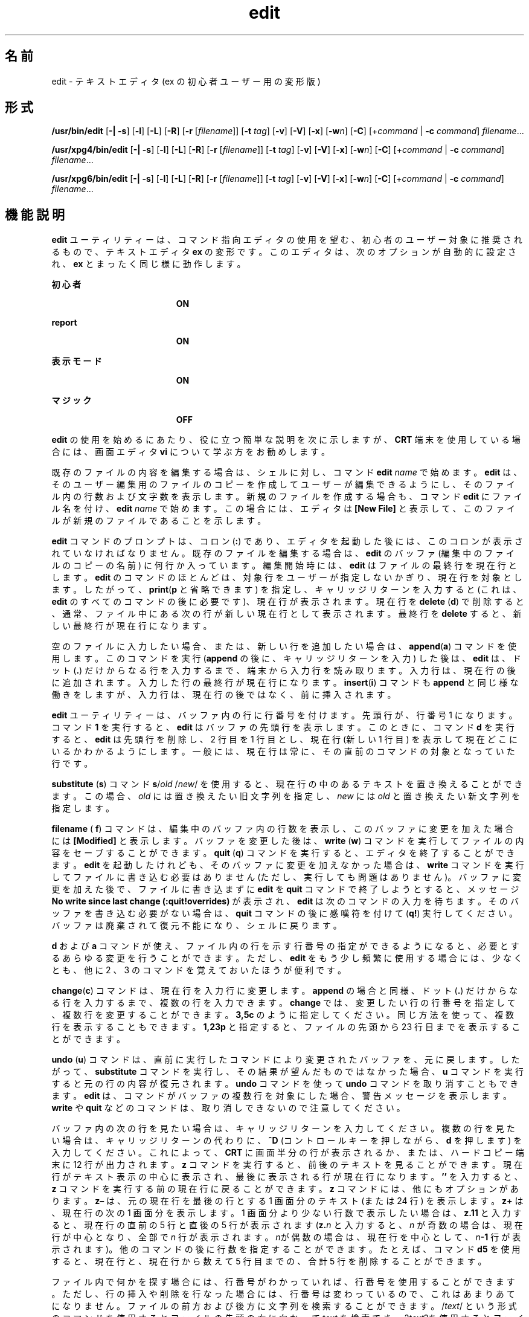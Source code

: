 '\" te
.\" Copyright (c) 2008, Sun Microsystems, Inc. All Rights Reserved.
.\" Copyright (c) 1989 AT&T
.TH edit 1 "2004 年 6 月 11 日" "SunOS 5.11" "ユーザーコマンド"
.SH 名前
edit \- テキストエディタ (ex の初心者ユーザー用の変形版)
.SH 形式
.LP
.nf
\fB/usr/bin/edit\fR [\fB-|\fR \fB-s\fR] [\fB-l\fR] [\fB-L\fR] [\fB-R\fR] [\fB-r\fR [\fIfilename\fR]] [\fB-t\fR \fItag\fR] [\fB-v\fR] [\fB-V\fR] [\fB-x\fR] [\fB-w\fR\fIn\fR] [\fB-C\fR] [+\fIcommand\fR | \fB-c\fR \fIcommand\fR] \fIfilename\fR...
.fi

.LP
.nf
\fB/usr/xpg4/bin/edit\fR [\fB-|\fR \fB-s\fR] [\fB-l\fR] [\fB-L\fR] [\fB-R\fR] [\fB-r\fR [\fIfilename\fR]] [\fB-t\fR \fItag\fR] [\fB-v\fR] [\fB-V\fR] [\fB-x\fR] [\fB-w\fR\fIn\fR] [\fB-C\fR] [+\fIcommand\fR | \fB-c\fR \fIcommand\fR] \fIfilename\fR...
.fi

.LP
.nf
\fB/usr/xpg6/bin/edit\fR [\fB-|\fR \fB-s\fR] [\fB-l\fR] [\fB-L\fR] [\fB-R\fR] [\fB-r\fR [\fIfilename\fR]] [\fB-t\fR \fItag\fR] [\fB-v\fR] [\fB-V\fR] [\fB-x\fR] [\fB-w\fR\fIn\fR] [\fB-C\fR] [+\fIcommand\fR | \fB-c\fR \fIcommand\fR] \fIfilename\fR...
.fi

.SH 機能説明
.sp
.LP
\fBedit\fR ユーティリティーは、コマンド指向エディタの使用を望む、初心者のユーザー対象に推奨されるもので、テキストエディタ \fBex\fR の変形です。このエディタは、次のオプションが自動的に設定され、\fBex\fR とまったく同じ様に動作します。
.sp
.ne 2
.mk
.na
\fB初心者\fR
.ad
.RS 19n
.rt  
\fBON\fR
.RE

.sp
.ne 2
.mk
.na
\fBreport\fR
.ad
.RS 19n
.rt  
\fBON\fR
.RE

.sp
.ne 2
.mk
.na
\fB表示モード\fR
.ad
.RS 19n
.rt  
\fBON\fR
.RE

.sp
.ne 2
.mk
.na
\fBマジック\fR
.ad
.RS 19n
.rt  
\fBOFF\fR
.RE

.sp
.LP
\fBedit\fR の使用を始めるにあたり、役に立つ簡単な説明を次に示しますが、\fBCRT\fR 端末を使用している場合には、画面エディタ \fBvi\fR について学ぶ方をお勧めします。
.sp
.LP
既存のファイルの内容を編集する場合は、シェルに対し、コマンド \fBedit \fR\fIname\fR で始めます。\fBedit\fR は、そのユーザー編集用のファイルのコピーを作成してユーザーが編集できるようにし、そのファイル内の行数および文字数を表示します。新規のファイルを作成する場合も、コマンド \fBedit\fR にファイル名を付け、\fBedit \fR\fIname\fR で始めます。 この場合には、エディタは \fB[New File]\fR と表示して、このファイルが新規のファイルであることを示します。
.sp
.LP
\fBedit\fR コマンドのプロンプトは、コロン (\fB:\fR) であり、エディタを起動した後には、このコロンが表示されていなければなりません。既存のファイルを編集する場合は、\fBedit\fR のバッファ (編集中のファイルのコピーの名前) に何行か入っています。編集開始時には、\fBedit\fR はファイルの最終行を現在行とします。\fBedit\fR のコマンドのほとんどは、対象行をユーザーが指定しないかぎり、現在行を対象とします。したがって、\fBprint\fR(\fBp\fR と省略できます) を指定し、キャリッジリターンを入力すると (これは、\fBedit\fR のすべてのコマンドの後に必要です)、現在行が表示されます。現在行を \fBdelete\fR (\fBd\fR) で削除すると、通常、ファイル中にある次の行が 新しい現在行として表示されます。\fB\fR最終行を \fBdelete\fR すると、新しい最終行が現在行になります。
.sp
.LP
空のファイルに入力したい場合、または、新しい行を追加したい場合は、\fBappend\fR(\fBa\fR) コマンドを使用します。このコマンドを実行 (\fBappend\fR の後に、キャリッジリターンを入力 ) した後は、\fBedit\fR は、ドット (\fB\&.\fR) だけからなる行を入力するまで、端末から入力行を読み取ります。入力行は、現在行の後に追加されます。入力した行の最終行が現在行になります。\fBinsert\fR(\fBi\fR) コマンドも \fBappend\fR と同じ様な働きをしますが、入力行は、現在行の後ではなく、前に挿入されます。
.sp
.LP
\fBedit\fR ユーティリティーは、バッファ内の行に行番号を付けます。先頭行が、行番号 1 になります。コマンド \fB1\fR を実行すると、\fBedit\fR はバッファの先頭行を表示します。このときに、コマンド \fBd\fR を実行すると、\fBedit\fR は先頭行を削除し、2 行目を 1 行目とし、現在行 (新しい 1 行目 ) を表示して現在どこにいるかわかるようにします。\fB\fR一般には、現在行は常に、その直前のコマンドの対象となっていた行です。
.sp
.LP
\fBsubstitute\fR (\fBs\fR) コマンド \fBs\fR/\fIold\fR /\fInew\fR/ を使用すると、現在行の中のあるテキストを置き換えることができます。 この場合、\fIold\fR には置き換えたい旧文字列を指定し、\fInew\fR には \fIold\fR と置き換えたい新文字列を指定します。
.sp
.LP
\fBfilename\fR ( \fBf\fR) コマンドは、編集中のバッファ内の行数を表示し、このバッファに変更を加えた場合には \fB[Modified]\fR と表示します。バッファを変更した後は、\fBwrite\fR (\fBw\fR) コマンドを実行してファイルの内容をセーブすることができます。\fBquit\fR (\fBq\fR) コマンドを実行すると、エディタを終了することができます。\fBedit\fR を起動したけれども、そのバッファに変更を加えなかった場合は、\fBwrite\fR コマンドを実行してファイルに書き込む必要はありません (ただし、実行しても問題はありません)。バッファに変更を加えた後で、ファイルに書き込まずに \fBedit\fR を \fBquit\fR コマンドで終了しようとすると、メッセージ \fBNo write since last change (:quit!overrides)\fR が表示され、\fBedit\fR は次のコマンドの入力を待ちます。そのバッファを書き込む必要がない場合は、\fBquit\fR コマンドの後に感嘆符 を付けて (\fBq!\fR) 実行してください。バッファは廃棄されて復元不能になり、シェルに戻ります。
.sp
.LP
\fBd\fR および \fBa\fR コマンドが使え、ファイル内の行を示す行番号の指定ができるようになると、必要とするあらゆる変更を行うことができます。ただし、\fBedit\fR をもう少し頻繁に使用する場合には、少なくとも、他に 2 、3 のコマンドを覚えておいたほうが便利です。
.sp
.LP
\fBchange\fR(\fBc\fR) コマンドは、現在行を入力行に変更します。\fBappend\fR の場合と同様、ドット (\fB\&.\fR) だけからなる行を入力するまで、複数の行を入力できます。\fBchange\fR では、変更したい行の行番号を指定して、複数行を変更することができます。\fB3,5c\fR のように指定してください。同じ方法を使って、複数行を表示することもできます。 \fB1,23p\fR と指定すると、ファイルの先頭から 23 行目までを表示することができます。
.sp
.LP
\fBundo\fR (\fBu\fR) コマンドは、直前に実行したコマンドにより変更されたバッファを、元に戻します。したがって、\fBsubstitute\fR コマンドを実行し、その結果が望んだものではなかった場合、\fBu\fR コマンドを実行すると元の行の内容が復元されます。\fBundo\fR コマンドを使って \fBundo\fR コマンドを取り消すこともできます。\fBedit\fR は、コマンドがバッファの複数行を対象にした場合、警告メッセージを表示します。\fBwrite\fR や \fBquit\fR などのコマンドは、取り消しできないので注意してください。
.sp
.LP
バッファ内の次の行を見たい場合は、キャリッジリターンを入力してください。複数の行を見たい場合は、キャリッジリターンの代わりに、\fB^D\fR (コントロールキーを押しながら、\fBd\fR を押します) を入力してください。これによって、\fBCRT\fR に画面半分の行が表示されるか、または、ハードコピー端末に 12 行が出力されます。\fBz\fR コマンドを実行すると、前後のテキストを見ることができます。現在行がテキスト表示の中心に表示され、最後に表示される行が現在行になります。\fB\&''\fR を入力すると、\fBz\fR コマンドを実行する前の現在行に戻ることができます。\fBz\fR コマンドには、他にもオプションがあります。 \fBz–\fR は、元の現在行を最後の行とする 1 画面分のテキスト (または 24 行) を表示します。\fBz+\fR は、現在行の次の 1 画面分を表示します。1 画面分より少ない行数で表示したい場合は、\fBz.11\fR と入力すると、現在行の直前の 5 行と直後の 5 行が 表示されます (\fBz.\fR\fIn\fR と入力すると、\fIn\fR が奇数の場合は、現在行が中心となり、全部で \fIn\fR 行が表示されます。\fIn\fRが偶数の場合は、現在行を中心として、\fIn\fR\fB-1\fR 行が表示されます)。他のコマンドの後に行数を指定することができます。たとえば、コマンド \fBd5\fR を使用すると、現在行と、現在行から数えて 5 行目まで の、合計 5 行を削除することができます。
.sp
.LP
ファイル内で何かを探す場合には、行番号がわかっていれば、行番号を使用することができます。ただし、行の挿入や削除を行なった場合には、行番号は変わっているので、これはあまりあてになりません。ファイルの前方および後方に文字列を検索することができます。/\fItext\fR/ という形式のコマンドを使用すると ファイルの先頭の方に向かって \fItext\fR を検索でき、?\fItext\fR?を使用するとファイルの最後の方に向かって \fItext\fR を検索できます。検索がファイルの終わりに到達しても \fItext\fR が見つからなかった場合は、ラップして元の場所まで検索を続けます。この検索の便利な機能に /^\fItext\fR/ という形式の検索があり、これは、行の先頭にある \fItext\fR を検索します。同様に /\fItext\fR$/ は、行の終わりにある \fItext\fR を検索します。どちらのコマンドも、最後に付ける \fB/\fR または \fB?\fR を省略することができます。
.sp
.LP
現在行を表す記号名として、ドット (\fB\&.\fR) があり、これは行の範囲指定の際に最も便利です。\fB\&.,$p\fR のように指定すると、現在行から、ファイルの最終行までが表示されます。ファイルの最終行に移動するには、最終行を表す記号名 $ を使用して参照することができます。したがって、コマンド \fB$d\fR は、ファイルの最終行を削除し、現在行は変わりません。行参照では、算術式も使用できます。たとえば、\fB$\fR\fB-5\fR は、最終行の前の行から数えて 5 番目の行を表し、\fB\&.+20\fR は、現在行の次の行から数えて 20 番目の行を表します。
.sp
.LP
現在行を見つけるには、\fB`.='\fR  と入力します。テキストのある部分を、ファイル内またはファイル間で、移動またはコピーする場合に便利です。コピーまたは移動したい行の、最初と最後の行番号を調べます。10 行目から 20 行目を移動する場合は、\fB10,20d a\fR と入力すると、これらの行はファイルから削除され、\fBa\fR という名前のバッファに入ります。\fBedit\fR には、このようなバッファが、\fBa\fR から \fBz\fR まで 26 個あります。バッファ \fBa\fR の内容を現在行の後に入れるには、\fBput a\fR と入力します。これらの行を別のファイルに移動またはコピーする場合には、行をコピーした後に \fBedit\fR (\fBe\fR) コマンドを実行します。このとき、\fBedit chapter2\fR のように、\fBe\fR コマンドの後に編集したい別のファイルの名前を指定します。削除しないで行をコピーする場合には、\fBd\fR の代わりに \fByank\fR(\fBy\fR) を使用してください。1 つのファイル内だけで移動またはコピーする場合には、名前付きバッファを使用する必要はありません。たとえば、10 行目から 20 行目を ファイルの末尾に移動するには、\fB10,20m $\fR と入力します。
.SH オプション
.sp
.LP
次のオプションは、\fBex\fR(1) 内で \fBset\fR コマンドを使用することによって、オン/オフを切り替えることができます。
.sp
.ne 2
.mk
.na
\fB\fB-C\fR\fR
.ad
.RS 25n
.rt  
暗号化オプション。前述の \fB-x\fR オプションと同様ですが、唯一の違いは \fBex\fR の \fBC\fR コマンドをシミュレートする点です。\fB\fR\fBC\fR コマンドは \fBex\fR の \fBX\fR コマンドに似ていますが、読み取られたテキストがすべて暗号化されているとみなされる点のみ異なります。
.RE

.sp
.ne 2
.mk
.na
\fB\fB-l\fR\fR
.ad
.RS 25n
.rt  
LISP プログラムの編集用にセットアップします。
.RE

.sp
.ne 2
.mk
.na
\fB\fB-L\fR\fR
.ad
.RS 25n
.rt  
エディタまたはシステムのクラッシュが 原因で保存されたファイルの名前をすべて表示します。
.RE

.sp
.ne 2
.mk
.na
\fB\fB-R\fR\fR
.ad
.RS 25n
.rt  
読み取り専用モード。読み取り専用フラグが設定され、ファイルの不慮の上書きを防ぎます。\fB\fR\fB\fR
.RE

.sp
.ne 2
.mk
.na
\fB\fB-r\fR\fI filename\fR\fR
.ad
.RS 25n
.rt  
エディタもしくはシステムのクラッシュが発生した後で、\fIfilename\fR が示すファイルを編集します。 (クラッシュが発生したときにバッファの中にあった \fIfilename\fR のバージョンを回復します)。
.RE

.sp
.ne 2
.mk
.na
\fB\fB-t\fR\fI tag\fR \fR
.ad
.RS 25n
.rt  
\fItag\fR が示すタグを含むファイルを編集します。そのタグが 定義されている地点が編集開始地点となります。
.RE

.sp
.ne 2
.mk
.na
\fB\fB-v\fR\fR
.ad
.RS 25n
.rt  
\fBvi\fR を使った編集の画面表示を開始します。単に \fBvi\fR コマンドを入力しても同様に実行できます。
.RE

.sp
.ne 2
.mk
.na
\fB\fB-V\fR \fR
.ad
.RS 25n
.rt  
冗長。\fBex\fR コマンドが標準入力によって読み込まれる場合に、その入力を標準エラーに反映します。シェルスクリプト中の \fBex\fR コマンドを実行する場合に役に立ちます。
.RE

.sp
.ne 2
.mk
.na
\fB\fB-x\fR\fR
.ad
.RS 25n
.rt  
暗号化オプション。これを指定すると、\fBedit\fR は、\fBex\fR の \fBX\fR コマンドをシミュレートし、ユーザーにキーの入力を求めます。このキーを使って、\fBcrypt\fR コマンドのアルゴリズムに従い、テキストを暗号化したり、暗号を解除したりします。\fBX\fRコマンドは、読み取ったテキストが暗号化されているかどうかを判別します。また、一時バッファファイルも \fB-x\fR オプションに対して入力したキーの変形バージョンを用いて暗号化されます。
.RE

.sp
.ne 2
.mk
.na
\fB\fB-w\fR\fIn\fR\fR
.ad
.RS 25n
.rt  
デフォルト時のウィンドウサイズとして \fIn\fR を設定します。これは、低速の回線でエディタを使用するときに役に立ちます。
.RE

.sp
.ne 2
.mk
.na
\fB\fB+\fR\fIcommand\fR | \fB-c\fR\fI command\fR\fR
.ad
.RS 25n
.rt  
\fBcommand\fR で示したエディタコマンドを冒頭に実行して編集処理を開始します。通常は、検索または位置指定用のコマンドが用いられます。
.RE

.sp
.ne 2
.mk
.na
\fB\fB-\fR | \fB-s\fR \fR
.ad
.RS 25n
.rt  
ユーザーへのすべての対話型フィードバックを抑制します。編集スクリプト実行時に役に立ちます。
.RE

.sp
.LP
\fIfilename\fR 引数は編集対象の 1 つまたは複数のファイルを示します。
.SH 属性
.sp
.LP
属性についての詳細は、マニュアルページの \fBattributes\fR(5) を参照してください。
.SS "/usr/bin/edit"
.sp

.sp
.TS
tab() box;
lw(2.75i) lw(2.75i) 
lw(2.75i) lw(2.75i) 
.
\fB属性タイプ\fR\fB属性値\fR
使用条件system/core-os
CSI有効
.TE

.SS "/usr/xpg4/bin/edit"
.sp

.sp
.TS
tab() box;
lw(2.75i) lw(2.75i) 
lw(2.75i) lw(2.75i) 
.
\fB属性タイプ\fR\fB属性値\fR
使用条件system/xopen/xcu4
CSI有効
.TE

.SS "/usr/xpg6/bin/edit"
.sp

.sp
.TS
tab() box;
lw(2.75i) lw(2.75i) 
lw(2.75i) lw(2.75i) 
.
\fB属性タイプ\fR\fB属性値\fR
使用条件system/xopen/xcu6
CSI有効
.TE

.SH 関連項目
.sp
.LP
\fBed\fR(1), \fBex\fR(1), \fBvi\fR(1), \fBattributes\fR(5), \fBXPG4\fR(5)
.SH 注意事項
.sp
.LP
暗号化オプションは、セキュリティ管理ユーティリティーパッケージで提供されていますが、米国においてのみ使用可能です。
